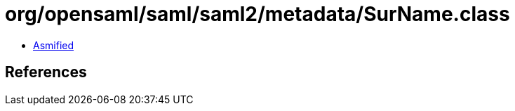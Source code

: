 = org/opensaml/saml/saml2/metadata/SurName.class

 - link:SurName-asmified.java[Asmified]

== References

